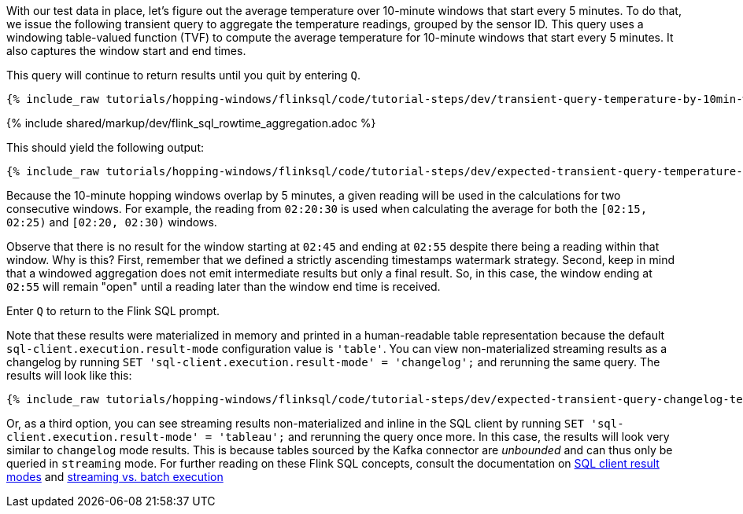 With our test data in place, let's figure out the average temperature over 10-minute windows that start every 5 minutes.
To do that, we issue the following transient query to aggregate the temperature readings, grouped by the sensor ID. This query uses
a windowing table-valued function (TVF) to compute the average temperature for 10-minute windows that start every 5 minutes. It also captures the window start and end times.

This query will continue to return results until you quit by entering `Q`.

+++++
<pre class="snippet"><code class="sql">{% include_raw tutorials/hopping-windows/flinksql/code/tutorial-steps/dev/transient-query-temperature-by-10min-window.sql %}</code></pre>
+++++

{% include  shared/markup/dev/flink_sql_rowtime_aggregation.adoc %}

This should yield the following output:

+++++
<pre class="snippet"><code class="shell">{% include_raw tutorials/hopping-windows/flinksql/code/tutorial-steps/dev/expected-transient-query-temperature-by-10min-window.log %}</code></pre>
+++++

Because the 10-minute hopping windows overlap by 5 minutes, a given reading will be used in the calculations for two consecutive windows. For example, the reading from `02:20:30` is used
when calculating the average for both the `[02:15, 02:25)` and `[02:20, 02:30)` windows.

Observe that there is no result for the window starting at `02:45` and ending at `02:55` despite there being a reading within that window. Why is this? First, remember that we defined a strictly ascending timestamps watermark strategy. Second, keep in mind that a windowed aggregation does not emit intermediate results but only a final result.
So, in this case, the window ending at `02:55` will remain "open" until a reading later than the window end time is received.

Enter `Q` to return to the Flink SQL prompt.

Note that these results were materialized in memory and printed in a human-readable table representation because the default `sql-client.execution.result-mode` configuration value is `'table'`. You can view non-materialized streaming results as a changelog by running `SET 'sql-client.execution.result-mode' = 'changelog';`
and rerunning the same query. The results will look like this:

+++++
<pre class="snippet"><code class="shell">{% include_raw tutorials/hopping-windows/flinksql/code/tutorial-steps/dev/expected-transient-query-changelog-temperature-by-10min-window.log %}</code></pre>
+++++

Or, as a third option, you can see streaming results non-materialized and inline in the SQL client by running ``SET 'sql-client.execution.result-mode' = 'tableau';`` and rerunning the query once more. In this case, the results will look very similar to `changelog` mode results. This is because tables sourced by the Kafka connector are _unbounded_ and can thus only be queried in `streaming` mode. For further reading on these Flink SQL concepts, consult the documentation on  https://nightlies.apache.org/flink/flink-docs-release-1.16/docs/dev/table/sqlclient/#sql-client-result-modes[SQL client result modes]  and https://nightlies.apache.org/flink/flink-docs-release-1.16/docs/dev/datastream/execution_mode/[streaming vs. batch execution]

